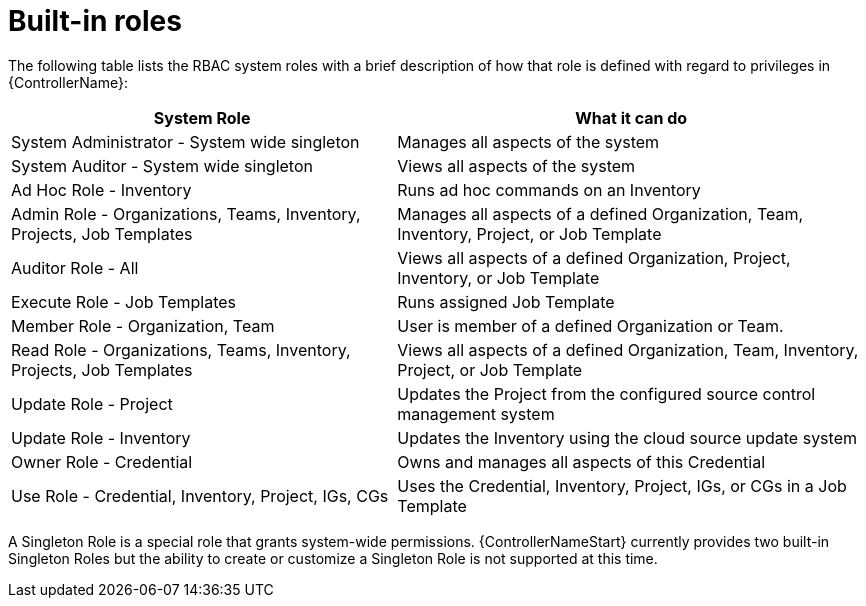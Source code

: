 [id="ref-controller-rbac-built-in-roles"]

= Built-in roles

The following table lists the RBAC system roles with a brief description of how that role is defined with regard to privileges in {ControllerName}:

[cols="45%,55%",options="header",]
|===
| System Role | What it can do
| System Administrator - System wide singleton | Manages all aspects of the system
| System Auditor - System wide singleton | Views all aspects of the system
| Ad Hoc Role - Inventory | Runs ad hoc commands on an Inventory
| Admin Role - Organizations, Teams, Inventory, Projects, Job Templates |Manages all aspects of a defined Organization, Team, Inventory, Project, or Job Template
| Auditor Role - All | Views all aspects of a defined Organization, Project, Inventory, or Job Template
| Execute Role - Job Templates | Runs assigned Job Template
| Member Role - Organization, Team | User is member of a defined Organization or Team.
| Read Role - Organizations, Teams, Inventory, Projects, Job Templates | Views all aspects of a defined Organization, Team, Inventory, Project,
or Job Template
| Update Role - Project | Updates the Project from the configured source control management system
| Update Role - Inventory |Updates the Inventory using the cloud source update system
| Owner Role - Credential |Owns and manages all aspects of this Credential
| Use Role - Credential, Inventory, Project, IGs, CGs | Uses the Credential, Inventory, Project, IGs, or CGs in a Job Template
|===

A Singleton Role is a special role that grants system-wide permissions.
{ControllerNameStart} currently provides two built-in Singleton Roles but the ability to create or customize a Singleton Role is not supported at this time.